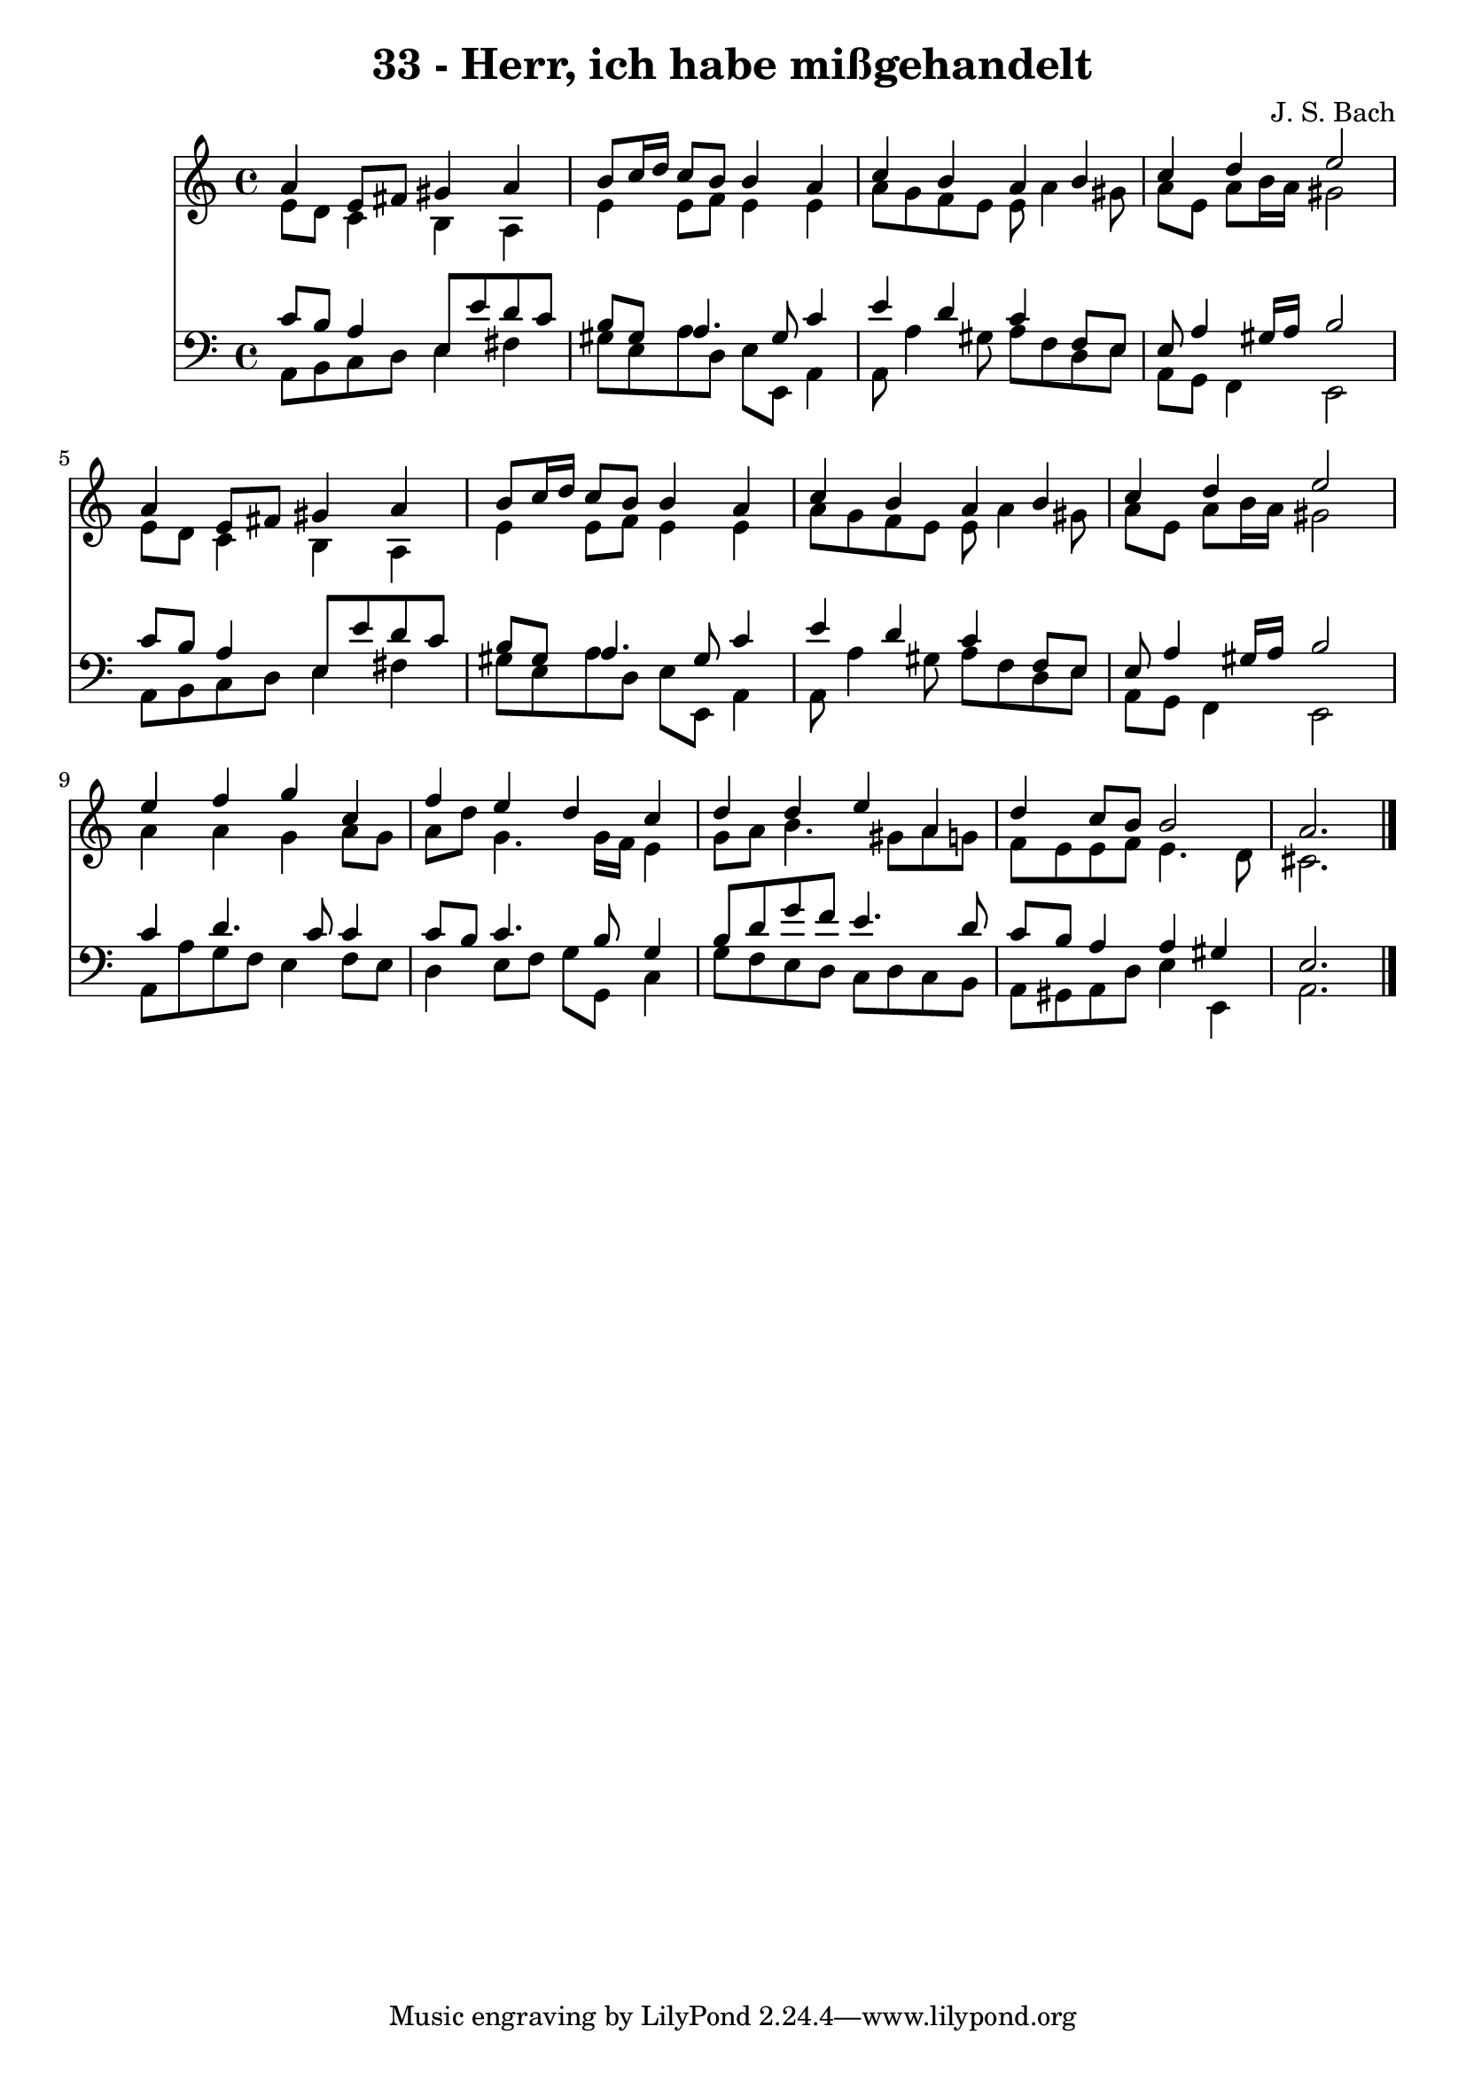 
\version "2.10.33"

\header {
  title = "33 - Herr, ich habe mißgehandelt"
  composer = "J. S. Bach"
}

global =  {
  \time 4/4 
  \key a \minor
}

soprano = \relative c {
  a''4 e8 fis gis4 a 
  b8 c16 d c8 b b4 a 
  c b a b 
  c d e2 
  a,4 e8 fis gis4 a 
  b8 c16 d c8 b b4 a 
  c b a b 
  c d e2 
  e4 f g c, 
  f e d c 
  d d e a, 
  d c8 b b2 
  a2. 
}


alto = \relative c {
  e'8 d c4 b a 
  e' e8 f e4 e 
  a8 g f e e a4 gis8 
  a e a b16 a gis2 
  e8 d c4 b a 
  e' e8 f e4 e 
  a8 g f e e a4 gis8 
  a e a b16 a gis2 
  a4 a g a8 g 
  a d g,4. g16 f e4 
  g8 a b4. gis8 a g 
  f e e f e4. d8 
  cis2. 
}


tenor = \relative c {
  c'8 b a4 e8 e' d c 
  b gis a4. gis8 c4 
  e d c f,8 e 
  e a4 gis16 a b2 
  c8 b a4 e8 e' d c 
  b gis a4. gis8 c4 
  e d c f,8 e 
  e a4 gis16 a b2 
  c4 d4. c8 c4 
  c8 b c4. b8 g4 
  b8 d g f e4. d8 
  c b a4 a gis 
  e2. 
}


baixo = \relative c {
  a8 b c d e4 fis 
  gis8 e a d, e e, a4 
  a8 a'4 gis8 a f d e 
  a, g f4 e2 
  a8 b c d e4 fis 
  gis8 e a d, e e, a4 
  a8 a'4 gis8 a f d e 
  a, g f4 e2 
  a8 a' g f e4 f8 e 
  d4 e8 f g g, c4 
  g'8 f e d c d c b 
  a gis a d e4 e, 
  a2. 
}


\score {
  <<
    \new Staff {
      <<
        \global
        \new Voice = "1" { \voiceOne \soprano }
        \new Voice = "2" { \voiceTwo \alto }
      >>
    }
    \new Staff {
      <<
        \global
        \clef "bass"
        \new Voice = "1" {\voiceOne \tenor }
        \new Voice = "2" { \voiceTwo \baixo \bar "|."}
      >>
    }
  >>
}